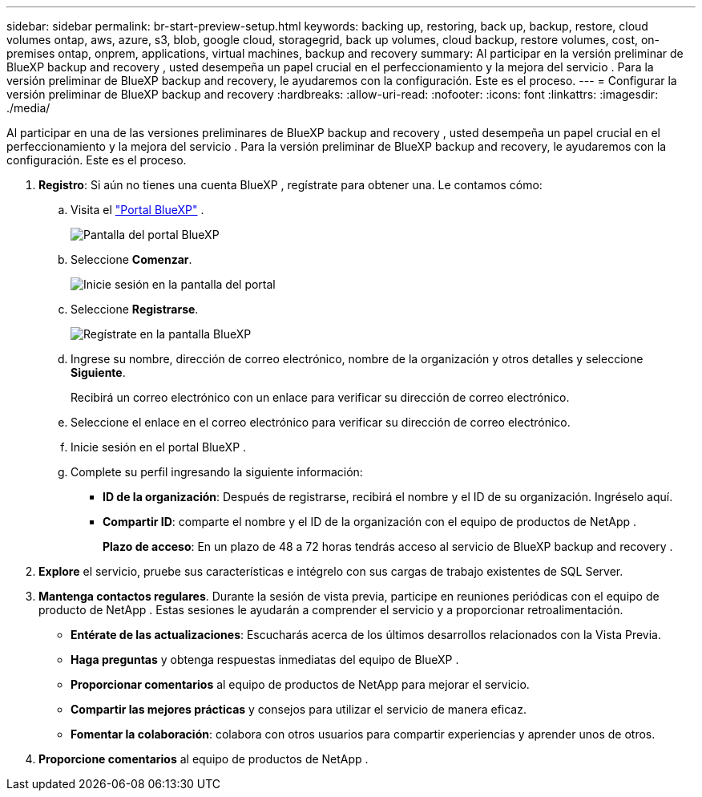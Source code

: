 ---
sidebar: sidebar 
permalink: br-start-preview-setup.html 
keywords: backing up, restoring, back up, backup, restore, cloud volumes ontap, aws, azure, s3, blob, google cloud, storagegrid, back up volumes, cloud backup, restore volumes, cost, on-premises ontap, onprem, applications, virtual machines, backup and recovery 
summary: Al participar en la versión preliminar de BlueXP backup and recovery , usted desempeña un papel crucial en el perfeccionamiento y la mejora del servicio . Para la versión preliminar de BlueXP backup and recovery, le ayudaremos con la configuración. Este es el proceso. 
---
= Configurar la versión preliminar de BlueXP backup and recovery
:hardbreaks:
:allow-uri-read: 
:nofooter: 
:icons: font
:linkattrs: 
:imagesdir: ./media/


[role="lead"]
Al participar en una de las versiones preliminares de BlueXP backup and recovery , usted desempeña un papel crucial en el perfeccionamiento y la mejora del servicio . Para la versión preliminar de BlueXP backup and recovery, le ayudaremos con la configuración. Este es el proceso.

. *Registro*: Si aún no tienes una cuenta BlueXP , regístrate para obtener una. Le contamos cómo:
+
.. Visita el  https://bluexp.netapp.com/["Portal BlueXP"] .
+
image:screen-preview-bluexp-portal.png["Pantalla del portal BlueXP"]

.. Seleccione *Comenzar*.
+
image:screen-preview-login.png["Inicie sesión en la pantalla del portal"]

.. Seleccione *Registrarse*.
+
image:screen-preview-signup-profile.png["Regístrate en la pantalla BlueXP"]

.. Ingrese su nombre, dirección de correo electrónico, nombre de la organización y otros detalles y seleccione *Siguiente*.
+
Recibirá un correo electrónico con un enlace para verificar su dirección de correo electrónico.

.. Seleccione el enlace en el correo electrónico para verificar su dirección de correo electrónico.
.. Inicie sesión en el portal BlueXP .
.. Complete su perfil ingresando la siguiente información:
+
*** *ID de la organización*: Después de registrarse, recibirá el nombre y el ID de su organización. Ingréselo aquí.
*** *Compartir ID*: comparte el nombre y el ID de la organización con el equipo de productos de NetApp .
+
*Plazo de acceso*: En un plazo de 48 a 72 horas tendrás acceso al servicio de BlueXP backup and recovery .





. *Explore* el servicio, pruebe sus características e intégrelo con sus cargas de trabajo existentes de SQL Server.
. *Mantenga contactos regulares*. Durante la sesión de vista previa, participe en reuniones periódicas con el equipo de producto de NetApp . Estas sesiones le ayudarán a comprender el servicio y a proporcionar retroalimentación.
+
** *Entérate de las actualizaciones*: Escucharás acerca de los últimos desarrollos relacionados con la Vista Previa.
** *Haga preguntas* y obtenga respuestas inmediatas del equipo de BlueXP .
** *Proporcionar comentarios* al equipo de productos de NetApp para mejorar el servicio.
** *Compartir las mejores prácticas* y consejos para utilizar el servicio de manera eficaz.
** *Fomentar la colaboración*: colabora con otros usuarios para compartir experiencias y aprender unos de otros.


. *Proporcione comentarios* al equipo de productos de NetApp .

